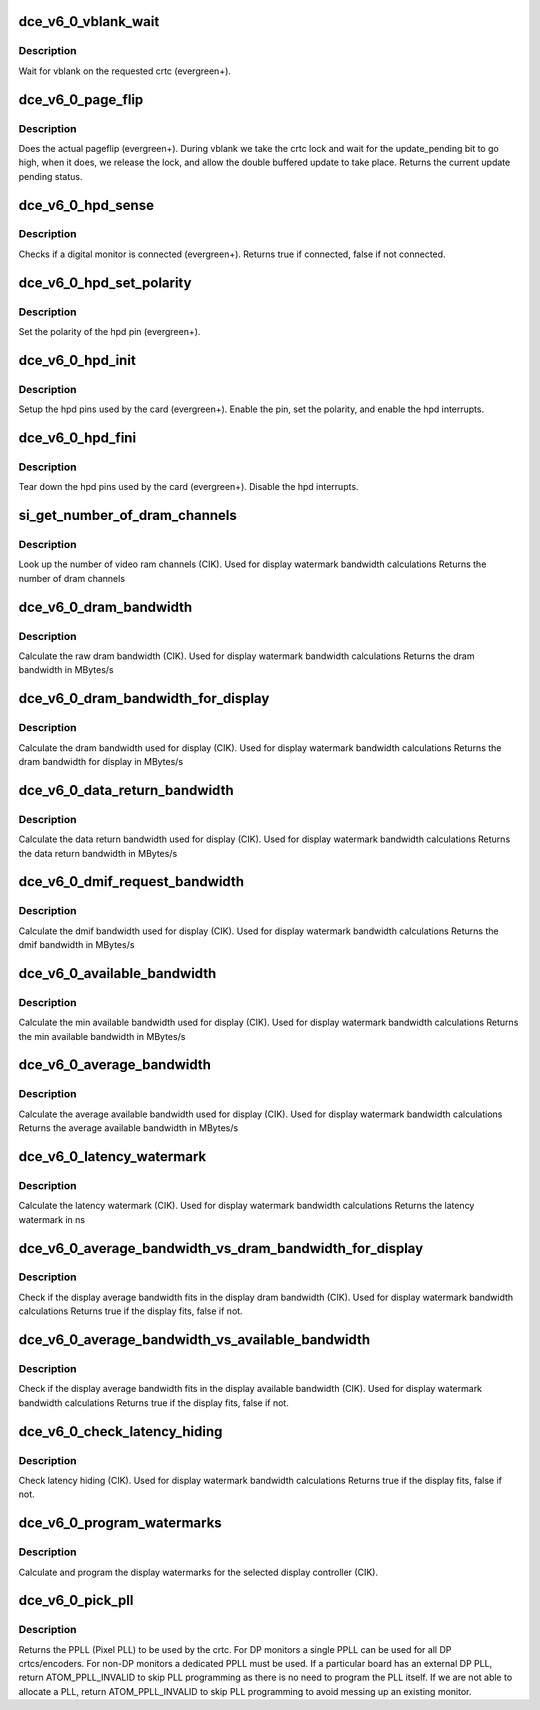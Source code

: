 .. -*- coding: utf-8; mode: rst -*-
.. src-file: drivers/gpu/drm/amd/amdgpu/dce_v6_0.c

.. _`dce_v6_0_vblank_wait`:

dce_v6_0_vblank_wait
====================

.. c:function:: void dce_v6_0_vblank_wait(struct amdgpu_device *adev, int crtc)

    vblank wait asic callback.

    :param struct amdgpu_device \*adev:
        *undescribed*

    :param int crtc:
        crtc to wait for vblank on

.. _`dce_v6_0_vblank_wait.description`:

Description
-----------

Wait for vblank on the requested crtc (evergreen+).

.. _`dce_v6_0_page_flip`:

dce_v6_0_page_flip
==================

.. c:function:: void dce_v6_0_page_flip(struct amdgpu_device *adev, int crtc_id, u64 crtc_base, bool async)

    pageflip callback.

    :param struct amdgpu_device \*adev:
        amdgpu_device pointer

    :param int crtc_id:
        crtc to cleanup pageflip on

    :param u64 crtc_base:
        new address of the crtc (GPU MC address)

    :param bool async:
        *undescribed*

.. _`dce_v6_0_page_flip.description`:

Description
-----------

Does the actual pageflip (evergreen+).
During vblank we take the crtc lock and wait for the update_pending
bit to go high, when it does, we release the lock, and allow the
double buffered update to take place.
Returns the current update pending status.

.. _`dce_v6_0_hpd_sense`:

dce_v6_0_hpd_sense
==================

.. c:function:: bool dce_v6_0_hpd_sense(struct amdgpu_device *adev, enum amdgpu_hpd_id hpd)

    hpd sense callback.

    :param struct amdgpu_device \*adev:
        amdgpu_device pointer

    :param enum amdgpu_hpd_id hpd:
        hpd (hotplug detect) pin

.. _`dce_v6_0_hpd_sense.description`:

Description
-----------

Checks if a digital monitor is connected (evergreen+).
Returns true if connected, false if not connected.

.. _`dce_v6_0_hpd_set_polarity`:

dce_v6_0_hpd_set_polarity
=========================

.. c:function:: void dce_v6_0_hpd_set_polarity(struct amdgpu_device *adev, enum amdgpu_hpd_id hpd)

    hpd set polarity callback.

    :param struct amdgpu_device \*adev:
        amdgpu_device pointer

    :param enum amdgpu_hpd_id hpd:
        hpd (hotplug detect) pin

.. _`dce_v6_0_hpd_set_polarity.description`:

Description
-----------

Set the polarity of the hpd pin (evergreen+).

.. _`dce_v6_0_hpd_init`:

dce_v6_0_hpd_init
=================

.. c:function:: void dce_v6_0_hpd_init(struct amdgpu_device *adev)

    hpd setup callback.

    :param struct amdgpu_device \*adev:
        amdgpu_device pointer

.. _`dce_v6_0_hpd_init.description`:

Description
-----------

Setup the hpd pins used by the card (evergreen+).
Enable the pin, set the polarity, and enable the hpd interrupts.

.. _`dce_v6_0_hpd_fini`:

dce_v6_0_hpd_fini
=================

.. c:function:: void dce_v6_0_hpd_fini(struct amdgpu_device *adev)

    hpd tear down callback.

    :param struct amdgpu_device \*adev:
        amdgpu_device pointer

.. _`dce_v6_0_hpd_fini.description`:

Description
-----------

Tear down the hpd pins used by the card (evergreen+).
Disable the hpd interrupts.

.. _`si_get_number_of_dram_channels`:

si_get_number_of_dram_channels
==============================

.. c:function:: u32 si_get_number_of_dram_channels(struct amdgpu_device *adev)

    get the number of dram channels

    :param struct amdgpu_device \*adev:
        amdgpu_device pointer

.. _`si_get_number_of_dram_channels.description`:

Description
-----------

Look up the number of video ram channels (CIK).
Used for display watermark bandwidth calculations
Returns the number of dram channels

.. _`dce_v6_0_dram_bandwidth`:

dce_v6_0_dram_bandwidth
=======================

.. c:function:: u32 dce_v6_0_dram_bandwidth(struct dce6_wm_params *wm)

    get the dram bandwidth

    :param struct dce6_wm_params \*wm:
        watermark calculation data

.. _`dce_v6_0_dram_bandwidth.description`:

Description
-----------

Calculate the raw dram bandwidth (CIK).
Used for display watermark bandwidth calculations
Returns the dram bandwidth in MBytes/s

.. _`dce_v6_0_dram_bandwidth_for_display`:

dce_v6_0_dram_bandwidth_for_display
===================================

.. c:function:: u32 dce_v6_0_dram_bandwidth_for_display(struct dce6_wm_params *wm)

    get the dram bandwidth for display

    :param struct dce6_wm_params \*wm:
        watermark calculation data

.. _`dce_v6_0_dram_bandwidth_for_display.description`:

Description
-----------

Calculate the dram bandwidth used for display (CIK).
Used for display watermark bandwidth calculations
Returns the dram bandwidth for display in MBytes/s

.. _`dce_v6_0_data_return_bandwidth`:

dce_v6_0_data_return_bandwidth
==============================

.. c:function:: u32 dce_v6_0_data_return_bandwidth(struct dce6_wm_params *wm)

    get the data return bandwidth

    :param struct dce6_wm_params \*wm:
        watermark calculation data

.. _`dce_v6_0_data_return_bandwidth.description`:

Description
-----------

Calculate the data return bandwidth used for display (CIK).
Used for display watermark bandwidth calculations
Returns the data return bandwidth in MBytes/s

.. _`dce_v6_0_dmif_request_bandwidth`:

dce_v6_0_dmif_request_bandwidth
===============================

.. c:function:: u32 dce_v6_0_dmif_request_bandwidth(struct dce6_wm_params *wm)

    get the dmif bandwidth

    :param struct dce6_wm_params \*wm:
        watermark calculation data

.. _`dce_v6_0_dmif_request_bandwidth.description`:

Description
-----------

Calculate the dmif bandwidth used for display (CIK).
Used for display watermark bandwidth calculations
Returns the dmif bandwidth in MBytes/s

.. _`dce_v6_0_available_bandwidth`:

dce_v6_0_available_bandwidth
============================

.. c:function:: u32 dce_v6_0_available_bandwidth(struct dce6_wm_params *wm)

    get the min available bandwidth

    :param struct dce6_wm_params \*wm:
        watermark calculation data

.. _`dce_v6_0_available_bandwidth.description`:

Description
-----------

Calculate the min available bandwidth used for display (CIK).
Used for display watermark bandwidth calculations
Returns the min available bandwidth in MBytes/s

.. _`dce_v6_0_average_bandwidth`:

dce_v6_0_average_bandwidth
==========================

.. c:function:: u32 dce_v6_0_average_bandwidth(struct dce6_wm_params *wm)

    get the average available bandwidth

    :param struct dce6_wm_params \*wm:
        watermark calculation data

.. _`dce_v6_0_average_bandwidth.description`:

Description
-----------

Calculate the average available bandwidth used for display (CIK).
Used for display watermark bandwidth calculations
Returns the average available bandwidth in MBytes/s

.. _`dce_v6_0_latency_watermark`:

dce_v6_0_latency_watermark
==========================

.. c:function:: u32 dce_v6_0_latency_watermark(struct dce6_wm_params *wm)

    get the latency watermark

    :param struct dce6_wm_params \*wm:
        watermark calculation data

.. _`dce_v6_0_latency_watermark.description`:

Description
-----------

Calculate the latency watermark (CIK).
Used for display watermark bandwidth calculations
Returns the latency watermark in ns

.. _`dce_v6_0_average_bandwidth_vs_dram_bandwidth_for_display`:

dce_v6_0_average_bandwidth_vs_dram_bandwidth_for_display
========================================================

.. c:function:: bool dce_v6_0_average_bandwidth_vs_dram_bandwidth_for_display(struct dce6_wm_params *wm)

    check average and available dram bandwidth

    :param struct dce6_wm_params \*wm:
        watermark calculation data

.. _`dce_v6_0_average_bandwidth_vs_dram_bandwidth_for_display.description`:

Description
-----------

Check if the display average bandwidth fits in the display
dram bandwidth (CIK).
Used for display watermark bandwidth calculations
Returns true if the display fits, false if not.

.. _`dce_v6_0_average_bandwidth_vs_available_bandwidth`:

dce_v6_0_average_bandwidth_vs_available_bandwidth
=================================================

.. c:function:: bool dce_v6_0_average_bandwidth_vs_available_bandwidth(struct dce6_wm_params *wm)

    check average and available bandwidth

    :param struct dce6_wm_params \*wm:
        watermark calculation data

.. _`dce_v6_0_average_bandwidth_vs_available_bandwidth.description`:

Description
-----------

Check if the display average bandwidth fits in the display
available bandwidth (CIK).
Used for display watermark bandwidth calculations
Returns true if the display fits, false if not.

.. _`dce_v6_0_check_latency_hiding`:

dce_v6_0_check_latency_hiding
=============================

.. c:function:: bool dce_v6_0_check_latency_hiding(struct dce6_wm_params *wm)

    check latency hiding

    :param struct dce6_wm_params \*wm:
        watermark calculation data

.. _`dce_v6_0_check_latency_hiding.description`:

Description
-----------

Check latency hiding (CIK).
Used for display watermark bandwidth calculations
Returns true if the display fits, false if not.

.. _`dce_v6_0_program_watermarks`:

dce_v6_0_program_watermarks
===========================

.. c:function:: void dce_v6_0_program_watermarks(struct amdgpu_device *adev, struct amdgpu_crtc *amdgpu_crtc, u32 lb_size, u32 num_heads)

    program display watermarks

    :param struct amdgpu_device \*adev:
        amdgpu_device pointer

    :param struct amdgpu_crtc \*amdgpu_crtc:
        the selected display controller

    :param u32 lb_size:
        line buffer size

    :param u32 num_heads:
        number of display controllers in use

.. _`dce_v6_0_program_watermarks.description`:

Description
-----------

Calculate and program the display watermarks for the
selected display controller (CIK).

.. _`dce_v6_0_pick_pll`:

dce_v6_0_pick_pll
=================

.. c:function:: u32 dce_v6_0_pick_pll(struct drm_crtc *crtc)

    Allocate a PPLL for use by the crtc.

    :param struct drm_crtc \*crtc:
        drm crtc

.. _`dce_v6_0_pick_pll.description`:

Description
-----------

Returns the PPLL (Pixel PLL) to be used by the crtc.  For DP monitors
a single PPLL can be used for all DP crtcs/encoders.  For non-DP
monitors a dedicated PPLL must be used.  If a particular board has
an external DP PLL, return ATOM_PPLL_INVALID to skip PLL programming
as there is no need to program the PLL itself.  If we are not able to
allocate a PLL, return ATOM_PPLL_INVALID to skip PLL programming to
avoid messing up an existing monitor.

.. This file was automatic generated / don't edit.

